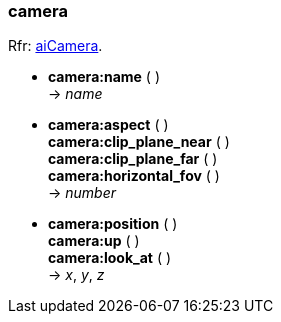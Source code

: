 
[[camera]]
=== camera

[small]#Rfr: link:++http://www.assimp.org/lib_html/structai_camera.html++[aiCamera].#

* *camera:name* ( ) +
-> _name_

* *camera:aspect* ( ) +
*camera:clip_plane_near* ( ) +
*camera:clip_plane_far* ( ) +
*camera:horizontal_fov* ( ) +
-> _number_


* *camera:position* ( ) +
*camera:up* ( ) +
*camera:look_at* ( ) +
-> _x_, _y_, _z_



////
* *camera:* ( ) +
-> __

////



